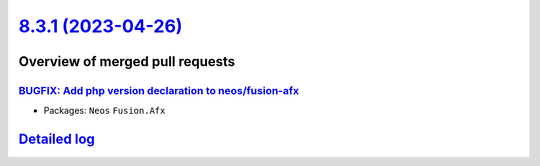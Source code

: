 `8.3.1 (2023-04-26) <https://github.com/neos/neos-development-collection/releases/tag/8.3.1>`_
==============================================================================================

Overview of merged pull requests
~~~~~~~~~~~~~~~~~~~~~~~~~~~~~~~~

`BUGFIX: Add php version declaration to neos/fusion-afx <https://github.com/neos/neos-development-collection/pull/4212>`_
-------------------------------------------------------------------------------------------------------------------------



* Packages: ``Neos`` ``Fusion.Afx``

`Detailed log <https://github.com/neos/neos-development-collection/compare/8.3.0...8.3.1>`_
~~~~~~~~~~~~~~~~~~~~~~~~~~~~~~~~~~~~~~~~~~~~~~~~~~~~~~~~~~~~~~~~~~~~~~~~~~~~~~~~~~~~~~~~~~~
